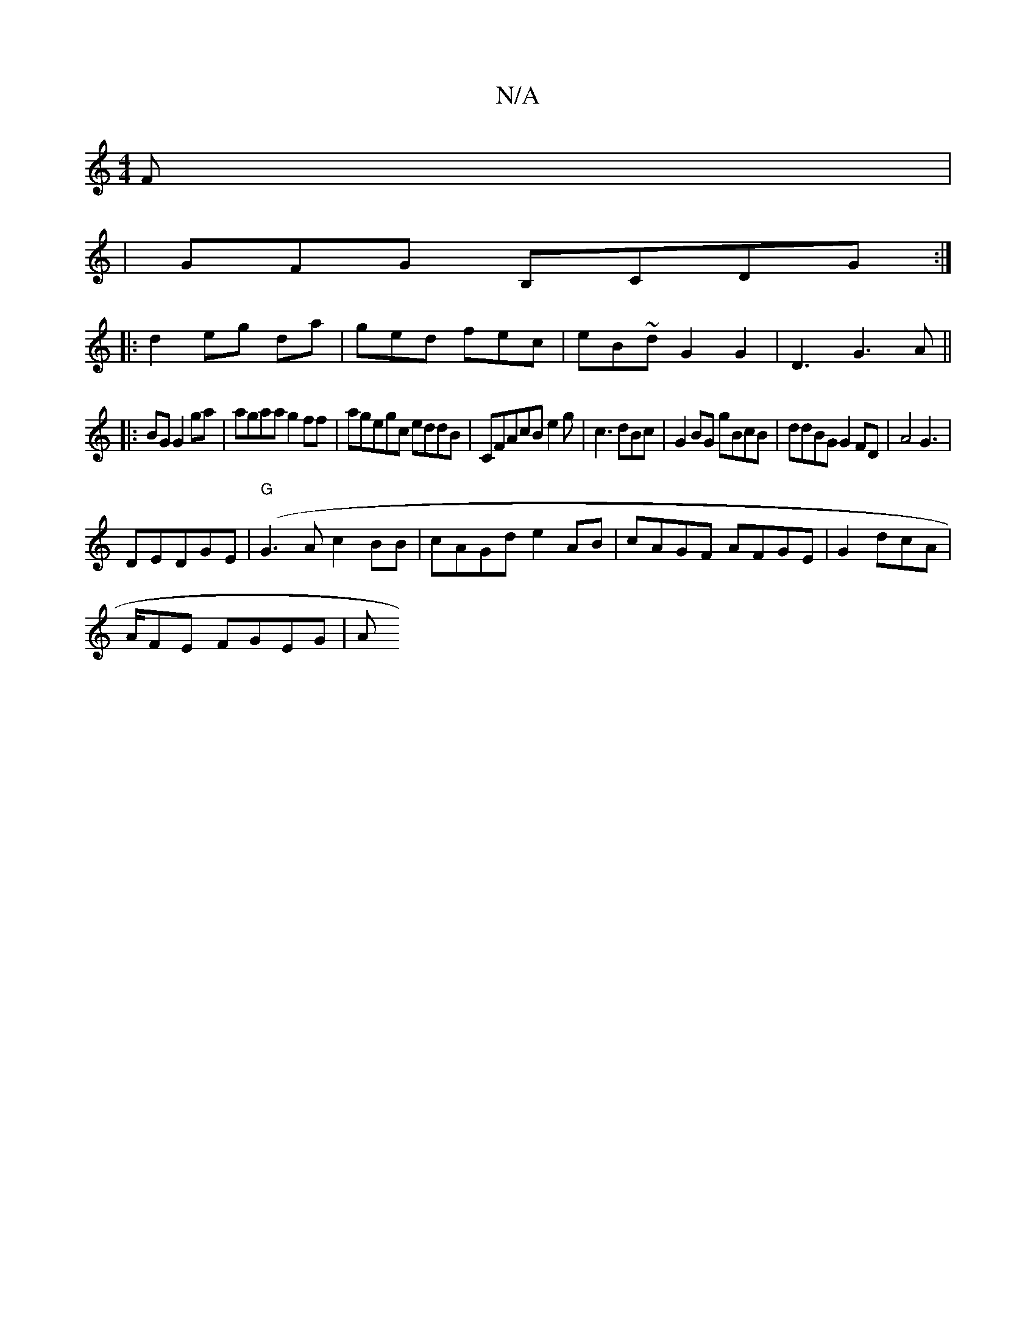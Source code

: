 X:1
T:N/A
M:4/4
R:N/A
K:Cmajor
F|
|GFG B,CDG :|
|: d2 eg da|ged fec | eB~d G2 G2 | D3 G3A||
|:BG G2 ga|agaa g2ff|agegc eddB |CFAcB e2g|c3 dBc|G2 BG gBcB|ddBG G2FD|A4 G3|
DEDGE (|"G"G3A c2BB|cAGd e2AB|cAGF AFGE|G2dcA|
A/2FE FGEG|A"A